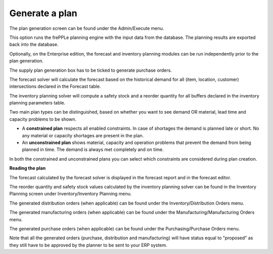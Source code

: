 ===============
Generate a plan
===============

The plan generation screen can be found under the Admin/Execute menu.


.. image:: _images/create_a_plan.png
   :height: 558 px
   :width: 676 px
   :scale: 100 %
   :alt: Generate a plan

This option runs the frePPLe planning engine with the input data from the
database. The planning results are exported back into the database.

Optionally, on the Enterprise edition, the forecast and 
inventory planning modules can be run independently prior to the plan generation.

The supply plan generation box has to be ticked to generate purchase orders.

The forecast solver will calculate the forecast based on the historical demand for all
(item, location, customer) intersections declared in the Forecast table.

The inventory planning solver will compute a safety stock and a reorder quantity for
all buffers declared in the inventory planning parameters table.

Two main plan types can be distinguished, based on whether you want to
see demand OR material, lead time and capacity problems to be shown.

* A **constrained plan** respects all enabled constraints. In case of shortages
  the demand is planned late or short. No any material or capacity shortages
  are present in the plan.

* An **unconstrained plan** shows material, capacity and operation problems
  that prevent the demand from being planned in time. The demand is always met
  completely and on time.

In both the constrained and unconstrained plans you can select which constraints
are considered during plan creation.

**Reading the plan**

The forecast calculated by the forecast solver is displayed in the forecast report
and in the forecast editor.

The reorder quantity and safety stock values calculated by the inventory planning solver can be 
found in the Inventory Planning screen under Inventory/Inventory Planning menu.

The generated distribution orders (when applicable) can be found under the Inventory/Distribution Orders menu.

The generated manufacturing orders (when applicable) can be found under the Manufacturing/Manufacturing Orders menu.

The generated purchase orders (when applicable) can be found under the Purchasing/Purchase Orders menu.

Note that all the generated orders (purchase, distribution and manufacturing) will have status equal to "proposed" 
as they still have to be approved by the planner to be sent to your ERP system.




